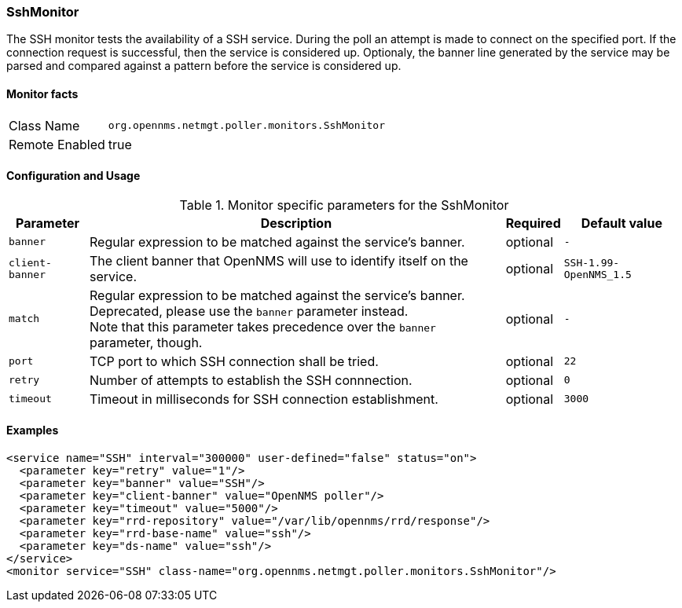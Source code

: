 
=== SshMonitor

The SSH monitor tests the availability of a SSH service.
During the poll an attempt is made to connect on the specified port. If the connection request is successful, then the service is considered up.
Optionaly, the banner line generated by the service may be parsed and compared against a pattern before the service is considered up.

==== Monitor facts

[options="autowidth"]
|===
| Class Name     | `org.opennms.netmgt.poller.monitors.SshMonitor`
| Remote Enabled | true
|===

==== Configuration and Usage

.Monitor specific parameters for the SshMonitor
[options="header, autowidth"]
|===
| Parameter       | Description                                                                    | Required | Default value
| `banner`        | Regular expression to be matched against the service's banner.                 | optional | `-`
| `client-banner` | The client banner that OpenNMS will use to identify itself on the service.     | optional | `SSH-1.99-OpenNMS_1.5`
| `match`         | Regular expression to be matched against the service's banner. +
                    Deprecated, please use the `banner` parameter instead. +
                    Note that this parameter takes precedence over the `banner` parameter, though. | optional | `-`
| `port`          | TCP port to which SSH connection shall be tried.                               | optional | `22`
| `retry`         | Number of attempts to establish the SSH connnection.                           | optional | `0`
| `timeout`       | Timeout in milliseconds for SSH connection establishment.                      | optional | `3000`
|===

==== Examples

[source, xml]
----
<service name="SSH" interval="300000" user-defined="false" status="on">
  <parameter key="retry" value="1"/>
  <parameter key="banner" value="SSH"/>
  <parameter key="client-banner" value="OpenNMS poller"/>
  <parameter key="timeout" value="5000"/>
  <parameter key="rrd-repository" value="/var/lib/opennms/rrd/response"/>
  <parameter key="rrd-base-name" value="ssh"/>
  <parameter key="ds-name" value="ssh"/>
</service>
<monitor service="SSH" class-name="org.opennms.netmgt.poller.monitors.SshMonitor"/>
----

